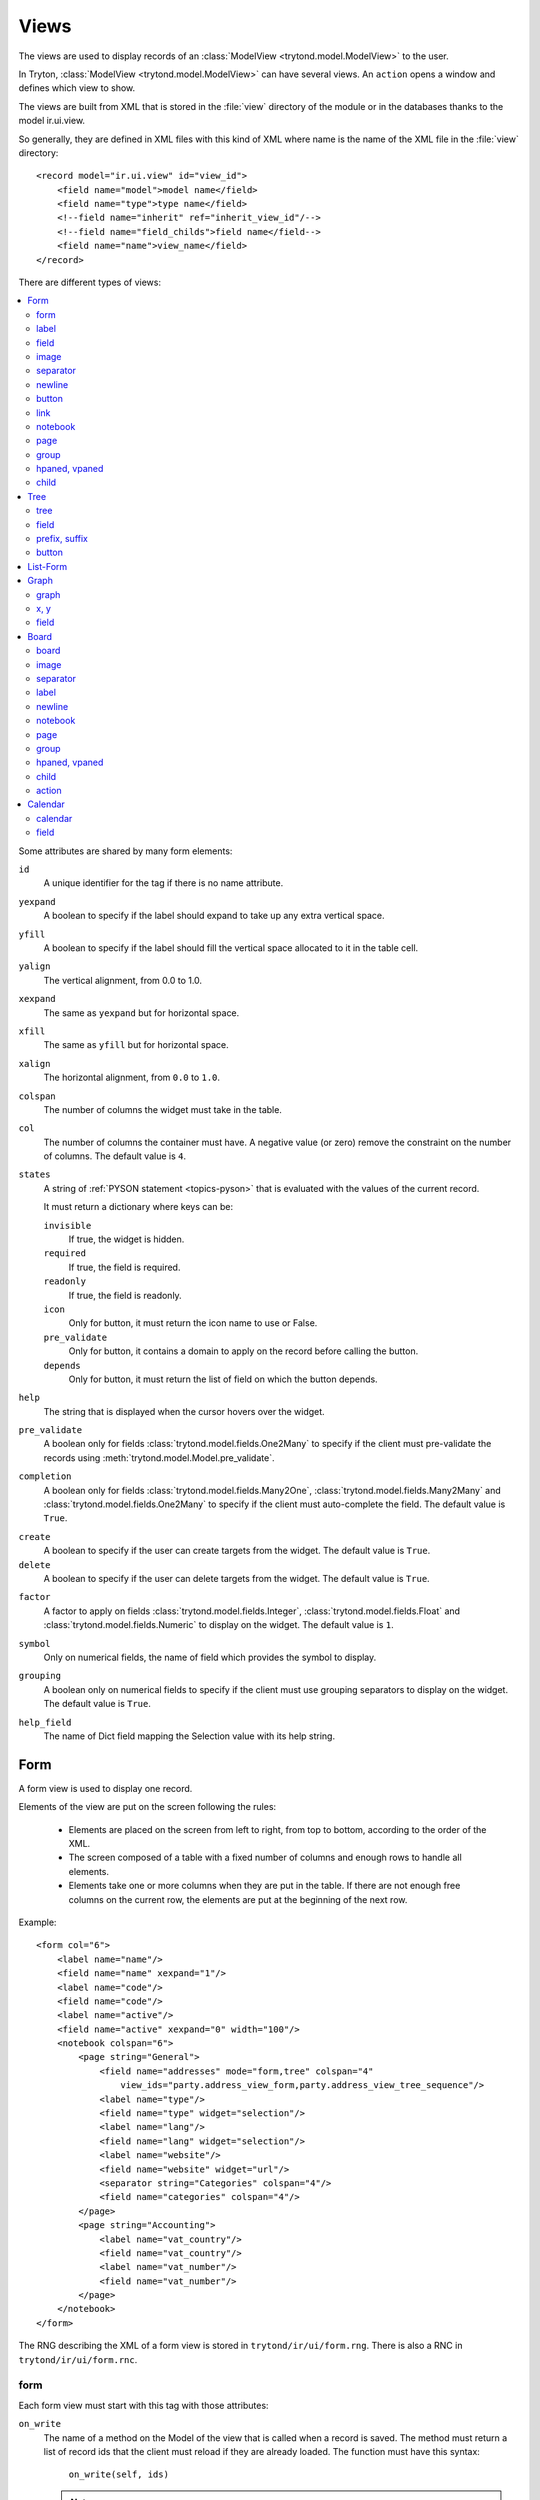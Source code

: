 .. _topics-views:

=====
Views
=====

The views are used to display records of an :class:`ModelView
<trytond.model.ModelView>` to the user.

In Tryton, :class:`ModelView <trytond.model.ModelView>` can have several views.
An ``action`` opens a window and defines which view to show.

The views are built from XML that is stored in the :file:`view` directory of
the module or in the databases thanks to the model ir.ui.view.

So generally, they are defined in XML files with this kind of XML where name is
the name of the XML file in the :file:`view` directory:

.. highlight:: xml

::

  <record model="ir.ui.view" id="view_id">
      <field name="model">model name</field>
      <field name="type">type name</field>
      <!--field name="inherit" ref="inherit_view_id"/-->
      <!--field name="field_childs">field name</field-->
      <field name="name">view_name</field>
  </record>


There are different types of views:

.. contents::
   :local:
   :backlinks: entry
   :depth: 2

Some attributes are shared by many form elements:

.. _common-attributes-id:

``id``
   A unique identifier for the tag if there is no name attribute.

.. _common-attributes-yexpand:

``yexpand``
   A boolean to specify if the label should expand to take up any extra
   vertical space.

.. _common-attributes-yfill:

``yfill``
   A boolean to specify if the label should fill the vertical space allocated
   to it in the table cell.

.. _common-attributes-yalign:

``yalign``
   The vertical alignment, from 0.0 to 1.0.

.. _common-attributes-xexpand:

``xexpand``
   The same as ``yexpand`` but for horizontal space.

.. _common-attributes-xfill:

``xfill``
   The same as ``yfill`` but for horizontal space.

.. _common-attributes-xalign:

``xalign``
   The horizontal alignment, from ``0.0`` to ``1.0``.

.. _common-attributes-colspan:

``colspan``
   The number of columns the widget must take in the table.

.. _common-attributes-col:

``col``
   The number of columns the container must have.
   A negative value (or zero) remove the constraint on the number of columns.
   The default value is ``4``.

.. _common-attributes-states:

``states``
   A string of :ref:`PYSON statement <topics-pyson>` that is evaluated with the
   values of the current record.

   It must return a dictionary where keys can be:

   ``invisible``
      If true, the widget is hidden.

   ``required``
      If true, the field is required.

   ``readonly``
      If true, the field is readonly.

   ``icon``
      Only for button, it must return the icon name to use or False.

   ``pre_validate``
      Only for button, it contains a domain to apply on the record before
      calling the button.

   ``depends``
      Only for button, it must return the list of field on which the button
      depends.

.. _common-attributes-help:

``help``
   The string that is displayed when the cursor hovers over the widget.

.. _common-attributes-pre_validate:

``pre_validate``
   A boolean only for fields :class:`trytond.model.fields.One2Many` to specify
   if the client must pre-validate the records using
   :meth:`trytond.model.Model.pre_validate`.

.. _common-attributes-completion:

``completion``
   A boolean only for fields :class:`trytond.model.fields.Many2One`,
   :class:`trytond.model.fields.Many2Many` and
   :class:`trytond.model.fields.One2Many` to specify if the client must
   auto-complete the field.
   The default value is ``True``.

.. _common-attributes-create:

``create``
   A boolean to specify if the user can create targets from the widget.
   The default value is ``True``.

``delete``
   A boolean to specify if the user can delete targets from the widget.
   The default value is ``True``.

.. _common-attributes-factor:

``factor``
   A factor to apply on fields :class:`trytond.model.fields.Integer`,
   :class:`trytond.model.fields.Float` and
   :class:`trytond.model.fields.Numeric` to display on the widget.
   The default value is ``1``.

.. _common-attributes-symbol:

``symbol``
   Only on numerical fields, the name of field which provides the symbol to
   display.

.. _common-attributes-grouping:

``grouping``
   A boolean only on numerical fields to specify if the client must use
   grouping separators to display on the widget.
   The default value is ``True``.

.. _common-attributes-help_field:

``help_field``
   The name of Dict field mapping the Selection value with its help string.


Form
====

A form view is used to display one record.

Elements of the view are put on the screen following the rules:

    * Elements are placed on the screen from left to right, from top to bottom,
      according to the order of the XML.

    * The screen composed of a table with a fixed number of columns and enough
      rows to handle all elements.

    * Elements take one or more columns when they are put in the table. If
      there are not enough free columns on the current row, the elements are put
      at the beginning of the next row.

.. _example_form_view:

Example:

.. highlight:: xml

::

  <form col="6">
      <label name="name"/>
      <field name="name" xexpand="1"/>
      <label name="code"/>
      <field name="code"/>
      <label name="active"/>
      <field name="active" xexpand="0" width="100"/>
      <notebook colspan="6">
          <page string="General">
              <field name="addresses" mode="form,tree" colspan="4"
                  view_ids="party.address_view_form,party.address_view_tree_sequence"/>
              <label name="type"/>
              <field name="type" widget="selection"/>
              <label name="lang"/>
              <field name="lang" widget="selection"/>
              <label name="website"/>
              <field name="website" widget="url"/>
              <separator string="Categories" colspan="4"/>
              <field name="categories" colspan="4"/>
          </page>
          <page string="Accounting">
              <label name="vat_country"/>
              <field name="vat_country"/>
              <label name="vat_number"/>
              <field name="vat_number"/>
          </page>
      </notebook>
  </form>

The RNG describing the XML of a form view is stored in
``trytond/ir/ui/form.rng``.
There is also a RNC in ``trytond/ir/ui/form.rnc``.


form
----

Each form view must start with this tag with those attributes:

.. _form-attributes-on_write:

``on_write``
   The name of a method on the Model of the view that is called when a record
   is saved.
   The method must return a list of record ids that the client must reload if
   they are already loaded.
   The function must have this syntax:

      ``on_write(self, ids)``

   .. note::
      The method must be registered in :attr:`trytond.model.Model.__rpc__`.

``creatable``
   A boolean to specify if the form can be used to create new record.
   The default value is ``True``.

``cursor``
   The name of the field that must have the cursor by default.

:ref:`col <common-attributes-col>`.

.. _form-label:

label
-----

Display static string with those attributes:

``string``
   The string that is displayed in the label.

``name``
   The name of the field whose description is used for string.
   Except if ``string`` is set, it uses this value and the value of the
   field if ``string`` is empty.

:ref:`id <common-attributes-id>`,
:ref:`yexpand <common-attributes-yexpand>`,
:ref:`yfill <common-attributes-yfill>`,
:ref:`yalign <common-attributes-yalign>`,
:ref:`xexpand <common-attributes-xexpand>`,
:ref:`xfill <common-attributes-xfill>`,
:ref:`xalign <common-attributes-xalign>`,
:ref:`colspan <common-attributes-colspan>`,
:ref:`states <common-attributes-states>`,
:ref:`help <common-attributes-help>`.

It requires that either ``id`` or ``name`` is defined.

field
-----

Display a field of the object with the value of the current record with those
attributes:

``name``
   The name of the field.

``string``
   The string that is displayed for the widget.

``widget``
   The widget that must be used instead of the default one.

``help``
   The string that is displayed when the cursor stays over the widget.

``width``
   The minimum width the widget should request, or -1 to unset.

``height``
   The minimum height the widget should request, or -1 to unset.

``readonly``
   Boolean to set the field readonly.

``mode``
   It is a comma separated list, that specifies the order of the view used to
   display the relation. (Example: ``tree,form``)
   Only for :class:`~trytond.model.fields.One2Many` fields.

``view_ids``
   A comma separated list that specifies the view ids used to display the
   relation.
   For :class:`~trytond.model.fields.Many2One` and
   :class:`~trytond.model.fields.Many2Many`, the order should always be
   ``tree`` then ``form``.

``product``
   Only for :class:`~trytond.model.fields.One2Many` fields, a comma separated
   list of target field name used to create records from the Cartesian product.

``completion``
   Only for :class:`~trytond.model.fields.Many2One` fields, it is a boolean to
   set the completion of the field.

``invisible``
   The field is not displayed, but it fills cells in the table.

``filename_visible``
   Only for :class:`~trytond.model.fields.Binary` fields, boolean that enables
   the display of the filename.

``toolbar``
   Only for Rich Text widget, boolean that enables the display of the Rich Text
   toolbar.
   The default value is ``True``.

``spell``
   Only for Text widgets, a :ref:`PYSON statement <topics-pyson>` that is
   evaluated to the language code for which spell checking must be done.

``border``
   The type of border for the image widget. Available values are ``square``,
   ``rounded`` or ``circle``.
   The default value is ``square``.

:ref:`yexpand <common-attributes-yexpand>`,
:ref:`yfill <common-attributes-yfill>`,
:ref:`xexpand <common-attributes-xexpand>`,
:ref:`xfill <common-attributes-xfill>`,
:ref:`colspan <common-attributes-colspan>`,
:ref:`help <common-attributes-help>`,
:ref:`pre_validate <common-attributes-pre_validate>`,
:ref:`completion <common-attributes-completion>`,
:ref:`factor <common-attributes-factor>`,
:ref:`symbol <common-attributes-symbol>`,
:ref:`help_field <common-attributes-help_field>`.

.. _form-image:

image
-----

Display an image with those attributes:

``type``
   The type of image source. Available values are ``icon`` or ``url``.
   The default value is ``icon``.

``name``
   The image name or the field name which contains the image name.
   For the ``icon`` type it must be the name of a record of ``ir.ui.icon``.
   For the ``url`` type it must be the URL. It can be relative to the server.

``url_size``
   The name of the size parameter to add to the URL.

``size``
   The size of the image in pixels.
   The default value is ``48``.

``border``
   The type of border for the image. Available values are ``square``,
   ``rounded`` or ``circle``.
   The default value is ``square``.

:ref:`yexpand <common-attributes-yexpand>`,
:ref:`yfill <common-attributes-yfill>`,
:ref:`colspan <common-attributes-colspan>`,
:ref:`states <common-attributes-states>`,
:ref:`help <common-attributes-help>`.

.. _form-separator:

separator
---------

Display a horizontal separator with those attributes:

``string``
   The string that is displayed above the separator.

``name``
   The name of the field from which the description is used for string.

:ref:`id <common-attributes-id>`,
:ref:`yexpand <common-attributes-yexpand>`,
:ref:`yfill <common-attributes-yfill>`,
:ref:`colspan <common-attributes-colspan>`,
:ref:`states <common-attributes-states>`,
:ref:`help <common-attributes-help>`.

It requires that either ``id`` or ``name`` is defined.

.. _form-newline:

newline
-------

Force to use a new row.


.. _form-button:

button
------

Display a button with those attributes:

``name``
   The name of the function that is called on click.
   The function must have this syntax:

        ``button(cls, records)``

   The function may return an ``ir.action`` id or one of those client side
   action keywords:

   .. _topics-views-client-actions:

   ``new``
      to create a new record
   ``delete``
      to delete the selected records
   ``remove``
      to remove the record if it has a parent
   ``copy``
      to copy the selected records
   ``next``
      to go to the next record
   ``previous``
      to go to the previous record
   ``close``
      to close the current tab
   ``switch <view type> [<view id>]``
      to switch the view
   ``reload``
      to reload the current tab
   ``reload context``
      to reload user context
   ``reload menu``
      to reload menu

``icon``
   The name of an icon to display in the button.

``confirm``
   A text that is displayed in a confirmation pop-up when the button is
   clicked.

``keyword``
   Specify where the button is displayed in the client toolbar.
   The valid values are the keywords starting with ``form_`` from :ref:`Actions
   <topics-actions>` without the ``form_`` part.

:ref:`colspan <common-attributes-colspan>`,
:ref:`states <common-attributes-states>`,
:ref:`help <common-attributes-help>`.

.. warning::
    The button should be registered on ``ir.model.button`` where the default
    value of the ``string``, ``confirm`` and ``help`` attributes can be can be
    defined.

.. _form-link:

link
----

Display an ``ir.action.act_window`` as a button with a counter or one counter
per tab.
When clicked it opens the window.
The available attributes are:

``name``
   The XML id of ``ir.action.act_window``.

``icon``
   The name of the icon to display.

``empty``
   If set to ``hide`` the button is not displayed if the counter is zero.
   The default is ``show``.

:ref:`colspan <common-attributes-colspan>`,
:ref:`states <common-attributes-states>`.

.. _form-notebook:

notebook
--------

Display a notebook which can contain ``page`` tags with the attributes:

:ref:`colspan <common-attributes-colspan>`,
:ref:`states <common-attributes-states>`.

.. _form-page:

page
----

Define a tab inside a ``notebook`` with the attributes:

``string``
   The string that is displayed in the tab.

``angle``
   The angle in degrees between the baseline of the label and the horizontal,
   measured counterclockwise.

:ref:`col <common-attributes-col>`,
:ref:`id <common-attributes-id>`,
:ref:`states <common-attributes-states>`.

It requires that either ``id`` or ``name`` is defined.

.. _form-group:

group
-----

Group widgets inside a sub-form with the attributes:

``string``
   If set a frame is drawn around the field with a label containing the string.
   Otherwise, the frame is invisible.

``rowspan``
   The number of rows the group spans in the table.

``expandable``
   If this attribute is present the content of the group is expandable by the
   user to reveal its content.
   A value of ``1`` means that the group starts expanded, a value of ``0``
   means that the group starts unexpanded.
   There is no default value.

``homogeneous``
   If ``True`` all the tables cells are the same size.


:ref:`col <common-attributes-col>`,
:ref:`id <common-attributes-id>`,
:ref:`yexpand <common-attributes-yexpand>`,
:ref:`yfill <common-attributes-yfill>`,
:ref:`yalign <common-attributes-yalign>`,
:ref:`xexpand <common-attributes-xexpand>`,
:ref:`xfill <common-attributes-xfill>`,
:ref:`xalign <common-attributes-xalign>`,
:ref:`colspan <common-attributes-colspan>`,
:ref:`states <common-attributes-states>`.

It requires that either ``id`` or ``name`` is defined.

.. _form-paned:

hpaned, vpaned
--------------

``position``
   The pixel position of divider, a negative value means that the position is
   unset.

:ref:`id <common-attributes-id>`,
:ref:`colspan <common-attributes-colspan>` (the default value is ``4``).

.. _form-child:

child
-----

Define the two children of a ``hpaned`` or ``vpaned``.

Tree
====

A tree view is used to display records inside a list or a tree.

It is a tree if there is a ``field_childs`` defined and this tree has the drag
and drop activated if the ``field_childs`` and the ``parent field`` are defined
in the ``ir.ui.view`` record.

The columns of the view are put on the screen from left to right.

.. _example_tree_view:

Example:

.. highlight:: xml

::

  <tree sequence="sequence">
      <field name="name"/>
      <field name="percentage">
          <suffix name="percentage" string="%"/>
      </field>
      <field name="group"/>
      <field name="type"/>
      <field name="active"/>
      <field name="sequence" tree_invisible="1"/>
  </tree>

The RNG that describes the XML for a tree view is stored in
``trytond/ir/ui/tree.rng``.
There is also a RNC in ``trytond/ir/ui/tree.rnc``.


tree
----

Each tree view must start with this tag with those attributes:

``editable``
   A boolean to specify if the list is editable.

``creatable``
   A boolean to specify if the editable list can be used to create new record.
   The default value is ``true``.

``sequence``
   The name of the field that is used for sorting.
   This field must be an integer and it is updated to match the new sort order
   when the user uses "Drag and Drop" on list rows.

``keyword_open``
   A boolean to specify if the client should look for a tree_open action on
   double click instead of switching view.

``tree_state``
   A boolean to specify if the client should save the state of the tree.

``visual``
   A :ref:`PYSON statement <topics-pyson>` that is evaluated as string
   ``muted``, ``success``, ``warning`` or ``danger`` with the context of the
   record to provide a visual context to the row.

:ref:`on_write <form-attributes-on_write>`.

field
-----

``name``
   The name of the field.

``readonly``
   A boolean to set the field readonly.

``widget``
   The widget that must be used instead of the default one.

``tree_invisible``
   A string of :ref:`PYSON statement <topics-pyson>` that is evaluated as
   boolean with the context of the view to display or not the column.

``optional``
   A boolean to define if the column is hidden or not.
   Defining the optional attribute allows each user to show/hide the column.
   The attribute value is used as default when the user has no custom setting
   for it.

``visual``
   A :ref:`PYSON statement <topics-pyson>` that is evaluated as string
   ``muted``, ``success``, ``warning`` or ``danger`` with the context of the
   record to provide a visual context to the field.

``icon``
   The name of the field that contains the name of the icon to display in the
   column.

``sum``
   A boolean to display the sum of all the records.

``width``
   The width of the column.

``expand``
   An integer that specifies if the column should be expanded to take available
   extra space in the view.
   This space is shared proportionally among all columns that have their
   ``expand`` attribute set.
   Resize doesn't work if this option is enabled.

:ref:`pre_validate <common-attributes-pre_validate>`,
:ref:`completion <common-attributes-completion>`,
:ref:`factor <common-attributes-factor>`,
:ref:`symbol <common-attributes-symbol>`,
:ref:`help_field <common-attributes-help_field>`.

prefix, suffix
--------------

A ``field`` could contain one or many ``prefix`` or ``suffix`` that is
displayed in the same column with the attributes:

``string``
   The text that is displayed.

``name``
   The name of the field whose value is displayed.

``icon``
   The image name or the field name which contains the image name.
   For the ``icon`` type it must be the name of a record of ``ir.ui.icon``.
   For the ``url`` type it must be the URL and it can be relative to the server.

``icon_type``
   The type of icon source. Available values are ``icon`` or ``url``.
   The default value is ``icon``.

``url_size``
   The name of the size parameter to add to the URL.

``border``
   The type of border for the icon. Available values are ``square``,
   ``rounded`` or ``circle``.
   The default value is ``square``.

button
------

Same as form-button_ with the addition of:

``width``
   The width of the column.

List-Form
=========

A List-forms view displays records as a list of editable forms.
It uses the same schema as the form views.

.. note:: The performance of the list-form does not allow to scale well for
          large number of records

Graph
=====

A graph view is used to display records in graph.

.. _example_graph_view:

Example:

.. highlight:: xml

::

  <graph string="Invoice by date" type="vbar">
    <x>
        <field name="invoice_date"/>
    </x>
    <y>
        <field name="total_amount"/>
    </y>
  </graph>


The RNG that describes the XML for a graph view is stored in
``trytond/ir/ui/graph.rng``.
There is also a RNC in ``trytond/ir/ui/graph.rnc``.

graph
-----

Each graph view must start with this tag with those attributes:

``type``
   The type of graph: ``vbar``, ``hbar``, ``line``, ``pie``.

``background``
   An hexadecimal value for the color of the background.

``color``
   The main color.

``legend``
   A boolean to specify if the legend must be displayed.

x, y
----

Describe the field that must be used for axis.
``x`` must contain only one tag ``field`` and ``y`` must at least one but may
contain many.

field
-----

``name``
   The name of the field on the record to use.

``string``
   The string to use as label for the field.

``key``
   Used to distinguish fields with the same name but with different domain.

``domain``
   A :ref:`PySON statement <topics-pyson>` which is evaluated with the record
   value as context.
   If the result is true the field value is added to the graph.

``fill``
   Define if the graph is filled.

``empty``
   Define if the line graph must put a point for missing dates.

``color``
   The color of the field.

``interpolation``
   Define how the line graph must interpolate points.
   The default is ``linear``.

   ``constant-center``
      Use the value of the nearest point, see `Nearest-neighbor interpolation`_

   ``constant-left``
      Use the value of the nearest left point.

   ``constant-right``
      Use the value of the nearest right point.

   ``linear``
      See `linear interpolation`_

.. _`Nearest-neighbor interpolation`:
    http://en.wikipedia.org/wiki/Nearest-neighbor_interpolation
.. _`linear interpolation`: http://en.wikipedia.org/wiki/Linear_interpolation


Board
=====

Board view is used to display multiple views at once.

Elements are put on the screen following the same rules as for ``Form`` view.

The views can be updated by the selection of records on an other view inside
the same board by using in the domain the ``active_id`` or ``active_ids`` from
the ``_actions`` dictionary with the action id of the other view as key.
For example:
.. highlight:: xml

::

   <field
      name="domain"
      pyson="1"
      eval="[('field', '=', Eval('_actions', {}).get('module.action_id', {}).get('active_id'))]"/>

The RNG that describes the XML for a board view is stored in
``trytond/ir/ui/board.rng``.
There is also a RNC in ``trytond/ir/ui/graph.rnc``.

board
-----

Each board view must start with this tag with the attribute:

:ref:`col <common-attributes-col>`.

image
-----

Same as form-image_.

separator
---------

Same as form-separator_.

label
-----

Same as form-label_.

newline
-------

Same as form-newline_.

notebook
--------

Same as form-notebook_.

page
----

Same as form-page_.

group
-----

Same as form-group_.

hpaned, vpaned
--------------

Same as form-paned_.

child
-----

Same as form-child_.

action
------

``name``
   The id of the action window.

:ref:`colspan <common-attributes-colspan>`.

Calendar
========

Calendar view is use to display records as events on a calendar based on a
``dtstart`` and optionally a ``dtend``.

Example:

.. highlight:: xml

::

  <calendar dtstart="planned_date">
      <field name="code"/>
      <field name="product"/>
      <field name="reference"/>
  </calendar>

The RNG that describes the XML for a calendar view is stored in
``trytond/ir/ui/calendar.rng``.
There is also a RNC in ``trytond/ir/ui/calendar.rnc``.

The ``calendar_scroll_time`` context key determines the initial time to scroll
to.
The default value is ``datetime.time(6)``.

calendar
--------

Each calendar view must start with this tag with those attributes:

``dtstart``
   The name of the field that contains the start date.

``dtend``
   The name of the field that contains the end date.

``mode``
   An optional name for the mode that is used first.
   Available views are: ``day``, ``week`` and ``month``.
   The default value is ``month``.

``editable``
   A boolean to specify if the calendar is editable.
   The default value is ``True``.

``color``
   An optional field name that contains the text color for the event.
   The default value is ``black``.

``background_color``
   An optional field name that contains the background color for the event.
   The default value is ``lightblue``.

``width``
   The minimum width the calendar should request, use -1 to unset.

``height``
   The minimum height the calendar should request, use -1 to unset.

field
-----

``name``
   The name of the field.
